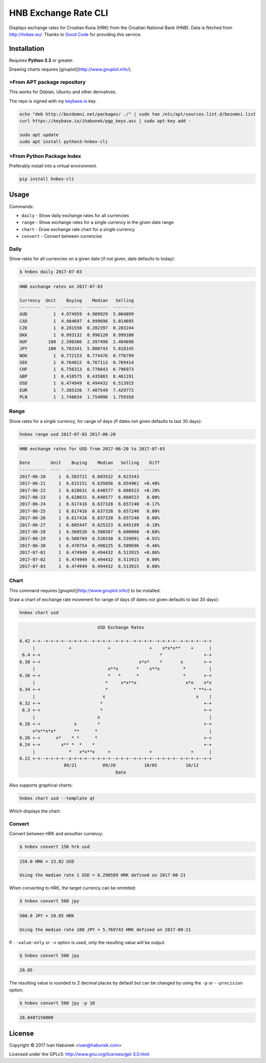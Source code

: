 HNB Exchange Rate CLI
=====================

Displays exchange rates for Croatian Kuna (HRK) from the Croatian National Bank
(HNB). Data is fetched from http://hnbex.eu/. Thanks to `Good Code
<http://goodcode.io/>`_ for providing this service.


.. image:: https://img.shields.io/badge/author-%40ihabunek-blue.svg?maxAge=3600&style=flat-square
   :target: https://mastodon.social/@ihabunek
.. image:: https://img.shields.io/github/license/ihabunek/hnbex-cli.svg?maxAge=3600&style=flat-square
   :target: https://opensource.org/licenses/GPL-3.0
.. image:: https://img.shields.io/pypi/v/hnbex-cli.svg?maxAge=3600&style=flat-square
   :target: https://pypi.python.org/pypi/hnbex-cli

Installation
------------

Requires **Python 3.3** or greater.

Drawing charts requires [gnuplot](http://www.gnuplot.info/).

>From APT package repository
~~~~~~~~~~~~~~~~~~~~~~~~~~~

This works for Debian, Ubuntu and other derivatives.

The repo is signed with my `keybase.io <https://keybase.io/ihabunek>`_ key.

.. code-block::

    echo "deb http://bezdomni.net/packages/ ./" | sudo tee /etc/apt/sources.list.d/bezomni.list
    curl https://keybase.io/ihabunek/pgp_keys.asc | sudo apt-key add -

    sudo apt update
    sudo apt install python3-hnbex-cli

>From Python Package Index
~~~~~~~~~~~~~~~~~~~~~~~~~

Preferably install into a virtual environment.

.. code-block::

    pip install hnbex-cli


Usage
-----

Commands:

* ``daily``   - Show daily exchange rates for all currencies
* ``range``   - Show exchange rates for a single currency in the given date range
* ``chart``   - Draw exchange rate chart for a single currency
* ``convert`` - Convert between currencies

Daily
~~~~~

Show rates for all currencies on a given date (if not given, date defaults to today):

.. code-block::

    $ hnbex daily 2017-07-03

.. code-block::

    HNB exchange rates on 2017-07-03

    Currency  Unit    Buying    Median   Selling
    --------  ----  --------  --------  --------
    AUD          1  4.974959  4.989929  5.004899
    CAD          1  4.984697  4.999696  5.014695
    CZK          1  0.281550  0.282397  0.283244
    DKK          1  0.993132  0.996120  0.999108
    HUF        100  2.390306  2.397498  2.404690
    JPY        100  5.783341  5.800743  5.818145
    NOK          1  0.772153  0.774476  0.776799
    SEK          1  0.764812  0.767113  0.769414
    CHF          1  6.756313  6.776643  6.796973
    GBP          1  8.410575  8.435883  8.461191
    USD          1  6.474949  6.494432  6.513915
    EUR          1  7.385326  7.407549  7.429772
    PLN          1  1.748834  1.754096  1.759358


Range
~~~~~

Show rates for a single currency, for range of days (if dates not given defaults to last 30 days):

.. code-block::

    hnbex range usd 2017-07-03 2017-06-20

.. code-block::

    HNB exchange rates for USD from 2017-06-20 to 2017-07-03

    Date        Unit    Buying    Median   Selling    Diff
    ----------  ----  --------  --------  --------  ------
    2017-06-20     1  6.583721  6.603532  6.623343
    2017-06-21     1  6.615151  6.635056  6.654961  +0.48%
    2017-06-22     1  6.628631  6.648577  6.668523  +0.20%
    2017-06-23     1  6.628631  6.648577  6.668523   0.00%
    2017-06-24     1  6.617416  6.637328  6.657240  -0.17%
    2017-06-25     1  6.617416  6.637328  6.657240   0.00%
    2017-06-26     1  6.617416  6.637328  6.657240   0.00%
    2017-06-27     1  6.605447  6.625323  6.645199  -0.18%
    2017-06-28     1  6.560526  6.580267  6.600008  -0.68%
    2017-06-29     1  6.500769  6.520330  6.539891  -0.91%
    2017-06-30     1  6.470754  6.490225  6.509696  -0.46%
    2017-07-01     1  6.474949  6.494432  6.513915  +0.06%
    2017-07-02     1  6.474949  6.494432  6.513915   0.00%
    2017-07-03     1  6.474949  6.494432  6.513915   0.00%

Chart
~~~~~

This command requires [gnuplot](http://www.gnuplot.info/) to be installed.

Draw a chart of exchange rate movement for range of days (if dates not given defaults to last 30 days):

.. code-block::

    hnbex chart usd

.. code-block::

                                  USD Exchange Rates

    6.42 +-+--+-+-+-+--+-+-+-+--+-+-+-+--+-+-+--+-+-+-+--+-+-+-+--+-+-+-+--+-+
         |             +              +               +    x*x*x**    +      |
     6.4 +-+                                              *                +-+
    6.38 +-+                                      x*x*    *       x        +-+
         |                            x**x       *    x**x         *         |
    6.36 +-+                          *   *      *                 *       +-+
         |                           *     x*x**x                   x*x    x*x
    6.34 +-+                         *                                 * **+-+
         |                          x                                   x    |
    6.32 +-+                       *                                       +-+
     6.3 +-+                       *                                       +-+
         |                        x                                          |
    6.28 +-+             x        *                                        +-+
         x*x**x*x*       **      *                                           |
    6.26 +-+      x*    * *      *                                         +-+
    6.24 +-+        x** *  *    *                                          +-+
         |             *   x*x**x     +               +               +      |
    6.22 +-+--+-+-+-+--x-+-+-+--+-+-+-+--+-+-+--+-+-+-+--+-+-+-+--+-+-+-+--+-+
                     09/21          09/28           10/05           10/12
                                         Date

Also supports graphical charts:

.. code-block::

    hnbex chart usd --template qt

Which displays the chart:

.. image:: ./chart_qt.png


Convert
~~~~~~~

Convert between HRK and anouther currency:

.. code-block::

    $ hnbex convert 150 hrk usd

.. code-block::

    150.0 HRK = 23.82 USD

    Using the median rate 1 USD = 6.296589 HRK defined on 2017-08-21

When converting to HRK, the target currency can be ommited:

.. code-block::

    $ hnbex convert 500 jpy

.. code-block::

    500.0 JPY = 28.85 HRK

    Using the median rate 100 JPY = 5.769743 HRK defined on 2017-08-21

If ``--value-only`` or ``-v`` option is used, only the resulting value will be output.

.. code-block::

    $ hnbex convert 500 jpy

.. code-block::

    28.85

The resulting value is rounded to 2 decimal places by default but can be changed by using the ``-p`` or ``--precision`` option:

.. code-block::

    $ hnbex convert 500 jpy -p 10

.. code-block::

    28.8487150000

License
-------

Copyright © 2017 Ivan Habunek <ivan@habunek.com>

Licensed under the GPLv3: http://www.gnu.org/licenses/gpl-3.0.html


